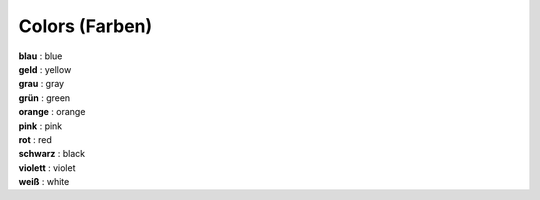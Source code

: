 ===============
Colors (Farben)
===============

| **blau** : blue
| **geld** : yellow
| **grau** : gray
| **grün** : green
| **orange** : orange
| **pink** : pink
| **rot** : red
| **schwarz** : black
| **violett** : violet
| **weiß** : white
